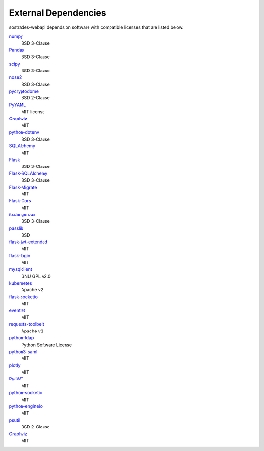 External Dependencies
---------------------

sostrades-webapi depends on software with compatible licenses that are listed below.

`numpy <https://numpy.org/>`_
    BSD 3-Clause

`Pandas <https://pandas.pydata.org/>`_
    BSD 3-Clause
        
`scipy <https://www.scipy.org/scipylib/>`_
    BSD 3-Clause

`nose2 <https://docs.nose2.io/>`_
    BSD 3-Clause
    
`pycryptodome <https://pycryptodome.readthedocs.io/>`_
	BSD 2-Clause
	
`PyYAML <https://pyyaml.org/>`_
	MIT license

`Graphviz <https://github.com/xflr6/graphviz>`_
    MIT

`python-dotenv <https://saurabh-kumar.com/python-dotenv/>`_
    BSD 3-Clause
    
`SQLAlchemy <https://www.sqlalchemy.org/>`_
    MIT

`Flask <https://flask.palletsprojects.com/en/2.0.x/>`_
    BSD 3-Clause
    
`Flask-SQLAlchemy <https://flask-sqlalchemy.palletsprojects.com/en/2.x/>`_
    BSD 3-Clause
    
`Flask-Migrate <https://flask-sqlalchemy.palletsprojects.com/en/2.x/>`_
    MIT
    
`Flask-Cors <https://flask-cors.readthedocs.io/en/latest/>`_
    MIT
    
`itsdangerous <https://itsdangerous.palletsprojects.com/en/2.0.x/>`_
    BSD 3-Clause
    
`passlib <https://passlib.readthedocs.io/en/stable/>`_
    BSD 

`flask-jwt-extended <https://flask-jwt-extended.readthedocs.io/en/stable/>`_
    MIT
    
`flask-login <https://flask-login.readthedocs.io/en/latest/>`_
    MIT   
    
`mysqlclient <https://github.com/PyMySQL/mysqlclient>`_
    GNU GPL v2.0
    
`kubernetes <https://github.com/miguelgrinberg/flask-socketio>`_
    Apache v2
    
`flask-socketio <https://github.com/miguelgrinberg/flask-socketio>`_
    MIT
    
`eventlet <https://eventlet.net/>`_
    MIT

`requests-toolbelt <https://toolbelt.readthedocs.io/en/latest/>`_
    Apache v2

`python-ldap <https://www.python-ldap.org/en/python-ldap-3.3.0/>`_
    Python Software License 
    
`python3-saml <https://github.com/onelogin/python3-saml>`_
    MIT
    
`plotly <https://plotly.com/python/>`_
	MIT
	
`PyJWT <https://github.com/jpadilla/pyjwt>`_
	MIT

`python-socketio <https://github.com/miguelgrinberg/python-socketio>`_
    MIT

`python-engineio <https://github.com/miguelgrinberg/python-engineio>`_
    MIT    

`psutil <https://github.com/giampaolo/psutil>`_
	BSD 2-Clause

`Graphviz <https://github.com/xflr6/graphviz>`_
    MIT
